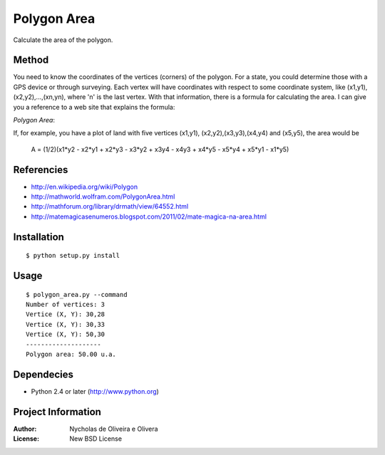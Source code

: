 Polygon Area
============

Calculate the area of the polygon.


Method
******

You need to know the coordinates of the vertices (corners) of the
polygon.  For a state, you could determine those with a GPS device or
through surveying.  Each vertex will have coordinates with respect to
some coordinate system, like (x1,y1), (x2,y2),...,(xn,yn), where 'n'
is the last vertex.  With that information, there is a formula for
calculating the area.  I can give you a reference to a web site that
explains the formula:

`Polygon Area`:

If, for example, you have a plot of land with five vertices (x1,y1),
(x2,y2),(x3,y3),(x4,y4) and (x5,y5), the area would be

    A = (1/2)(x1*y2 - x2*y1 + x2*y3 - x3*y2 + x3y4 - x4y3 + x4*y5 - x5*y4 + x5*y1 - x1*y5)


Referencies
***********

* http://en.wikipedia.org/wiki/Polygon
* http://mathworld.wolfram.com/PolygonArea.html
* http://mathforum.org/library/drmath/view/64552.html
* http://matemagicasenumeros.blogspot.com/2011/02/mate-magica-na-area.html


Installation
************

::

    $ python setup.py install


Usage
*****

::

    $ polygon_area.py --command
    Number of vertices: 3
    Vertice (X, Y): 30,28
    Vertice (X, Y): 30,33
    Vertice (X, Y): 50,30
    --------------------
    Polygon area: 50.00 u.a.


Dependecies
***********

* Python 2.4 or later (http://www.python.org)


Project Information
*******************

:Author: Nycholas de Oliveira e Olivera
:License: New BSD License

